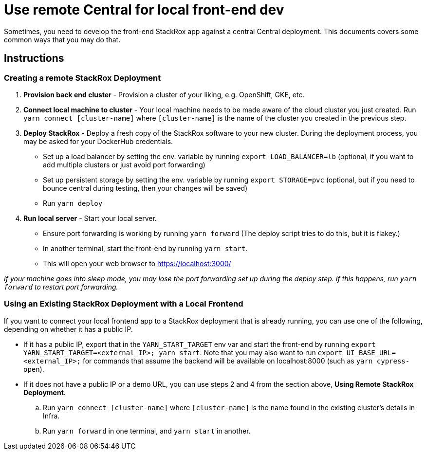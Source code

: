 = Use remote Central for local front-end dev

Sometimes, you need to develop the front-end StackRox app against a
central Central deployment. This documents covers some common ways that
you may do that.

== Instructions

=== Creating a remote StackRox Deployment

. *Provision back end cluster* - Provision a cluster of your liking, e.g.
OpenShift, GKE, etc.
. *Connect local machine to cluster* - Your local machine needs to
be made aware of the cloud cluster you just created.
Run `yarn connect [cluster-name]` where `[cluster-name]` is the name
of the cluster you created in the previous step.
. *Deploy StackRox* - Deploy a fresh copy of the StackRox software
to your new cluster. During the deployment process, you may be asked
for your DockerHub credentials.
 ** Set up a load balancer by setting the env. variable by
running `export LOAD_BALANCER=lb` (optional, if you want to add
multiple clusters or just avoid port forwarding)
 ** Set up persistent storage by setting the env. variable by
running `export STORAGE=pvc` (optional, but if you need to
bounce central during testing, then your changes will be saved)
 ** Run `yarn deploy`
. *Run local server* - Start your local server.
 ** Ensure port forwarding is working by running `yarn forward` (The
deploy script tries to do this, but it is flakey.)
 ** In another terminal, start the front-end by
running `yarn start`.
 ** This will open your web browser
to https://localhost:3000/

_If your machine goes into sleep mode, you may lose the port forwarding
set up during the deploy step. If this happens, run `yarn forward` to
restart port forwarding._

=== Using an Existing StackRox Deployment with a Local Frontend

If you want to connect your local frontend app to a StackRox deployment
that is already running, you can use one of the following, depending on
whether it has a public IP.

* If it has a public IP, export that in the `YARN_START_TARGET` env var and start
the front-end by running `export YARN_START_TARGET=<external_IP>; yarn start`.
Note that you may also want to run `export UI_BASE_URL=<external_IP>;` for commands
that assume the backend will be available on localhost:8000 (such as `yarn cypress-open`).
* If it does not have a public IP or a demo URL, you can use steps 2
and 4 from the section above, *Using Remote StackRox Deployment*.
 .. Run `yarn connect [cluster-name]` where `[cluster-name]` is the
name found in the existing cluster's details in Infra.
 .. Run `yarn forward` in one terminal, and `yarn start` in another.
